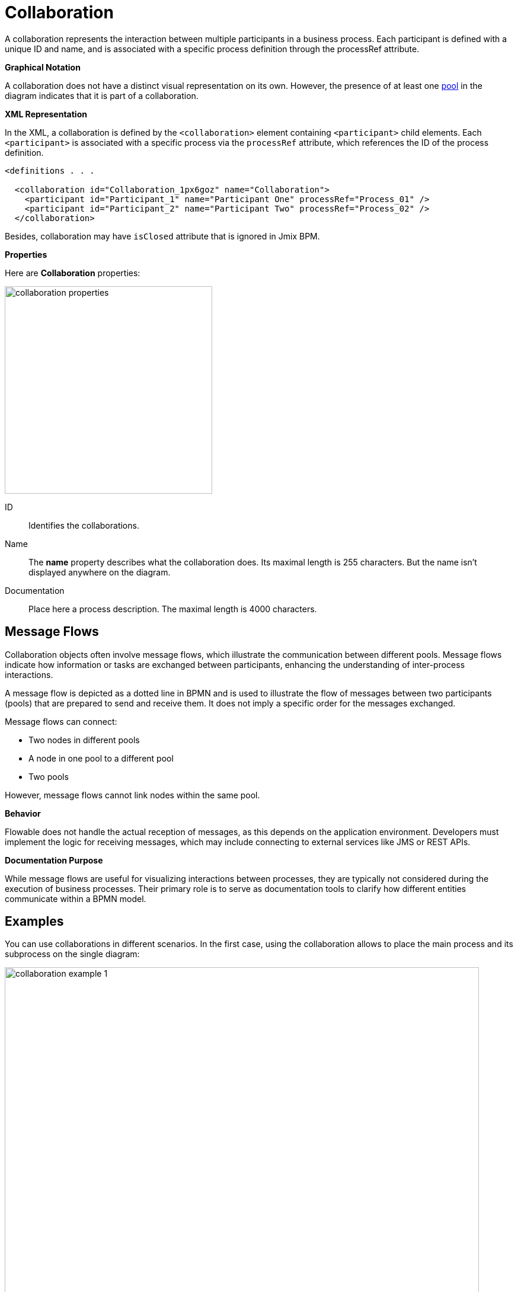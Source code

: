 = Collaboration


A collaboration represents the interaction between multiple participants in a business process. Each participant is defined with a unique ID and name, and is associated with a specific process definition through the processRef attribute.

.*Graphical Notation*

A collaboration does not have a distinct visual representation on its own. However, the presence of at least one xref:bpm:bpmn/bpmn-pools-lanes.adoc#pools[pool] in the diagram indicates that it is part of a collaboration.

.*XML Representation*

In the XML, a collaboration is defined by the `<collaboration>` element containing `<participant>` child elements. Each `<participant>` is associated with a specific process via the `processRef` attribute, which references the ID of the process definition.

[source,xml]
----
<definitions . . .

  <collaboration id="Collaboration_1px6goz" name="Collaboration">
    <participant id="Participant_1" name="Participant One" processRef="Process_01" />
    <participant id="Participant_2" name="Participant Two" processRef="Process_02" />
  </collaboration>
----

Besides, collaboration may have `isClosed` attribute that is ignored in Jmix BPM.

[[properties]]
.*Properties*

Here are *Collaboration* properties:

image::collaboration-properties.png[,350]

ID::
Identifies the collaborations.

Name::
The *name* property describes what the collaboration does. Its maximal length is 255 characters. But the name isn't displayed anywhere on the diagram.

Documentation::
Place here a process description. The maximal length is 4000 characters.

[[meassge-flows]]
== Message Flows
Collaboration objects often involve message flows, which illustrate the communication between different pools.
Message flows indicate how information or tasks are exchanged between participants, enhancing the understanding of inter-process interactions.

A message flow is depicted as a dotted line in BPMN and is used to illustrate the flow of messages between two participants (pools) that are prepared to send and receive them. It does not imply a specific order for the messages exchanged.

Message flows can connect:

* Two nodes in different pools
* A node in one pool to a different pool
* Two pools

However, message flows cannot link nodes within the same pool.

.*Behavior*

Flowable does not handle the actual reception of messages, as this depends on the application environment.
Developers must implement the logic for receiving messages, which may include connecting to external services like JMS or REST APIs.

.*Documentation Purpose*

While message flows are useful for visualizing interactions between processes, they are typically not considered during the execution of business processes. Their primary role is to serve as documentation tools to clarify how different entities communicate within a BPMN model.


[[examples]]
== Examples

You can use collaborations in different scenarios. In the first case, using the collaboration allows to place the main process and its subprocess on the single diagram:

image::bpmn-collaboration/collaboration-example-1.png[,800]

[NOTE]
====
Message flows just illustrate that the same subprocess is called from the different points of the main process.
====

This approach can be more convenient than storing the main process and its subprocess in separate XML files.

In the second case, the inter-process communications can be modeled:

image::bpmn-collaboration/collaboration-example-2.png[,800]

Here, the process *One* sends a message to start process *Two*, and then waits until a message from the process *Two* will be received. Or the timer event fires and the signal from process *One* starts process *Three*.

Again, it is better to see all collaborating processes together.